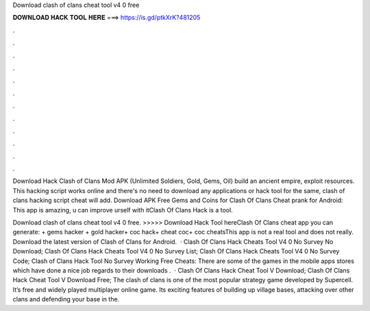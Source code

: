 Download clash of clans cheat tool v4 0 free



𝐃𝐎𝐖𝐍𝐋𝐎𝐀𝐃 𝐇𝐀𝐂𝐊 𝐓𝐎𝐎𝐋 𝐇𝐄𝐑𝐄 ===> https://is.gd/ptkXrK?481205



.



.



.



.



.



.



.



.



.



.



.



.

Download Hack Clash of Clans Mod APK (Unlimited Soldiers, Gold, Gems, Oil) build an ancient empire, exploit resources. This hacking script works online and there's no need to download any applications or hack tool for the same, clash of clans hacking script cheat will add. Download APK Free Gems and Coins for Clash Of Clans Cheat prank for Android: This app is amazing, u can improve urself with itClash Of Clans Hack is a tool.

Download clash of clans cheat tool v4 0 free. >>>>> Download Hack Tool hereClash Of Clans cheat app y‍ou can generate: + gems hacker + gold hacker+ coc hack+ cheat coc+ coc cheatsThis app is not a real tool and does not really. Download the latest version of Clash of Clans for Android.  · Clash Of Clans Hack Cheats Tool V4 0 No Survey No Download; Clash Of Clans Hack Cheats Tool V4 0 No Survey List; Clash Of Clans Hack Cheats Tool V4 0 No Survey Code; Clash of Clans Hack Tool No Survey Working Free Cheats: There are some of the games in the mobile apps stores which have done a nice job regards to their downloads .  · Clash Of Clans Hack Cheat Tool V Download; Clash Of Clans Hack Cheat Tool V Download Free; The clash of clans is one of the most popular strategy game developed by Supercell. It’s free and widely played multiplayer online game. Its exciting features of building up village bases, attacking over other clans and defending your base in the.
